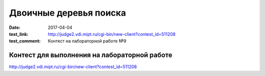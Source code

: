 Двоичные деревья поиска
#######################

:date: 2017-04-04
:test_link: http://judge2.vdi.mipt.ru/cgi-bin/new-client?contest_id=511208
:test_comment: Контест на лабораторной работе №9

Контест для выполнения на лабораторной работе
=============================================

http://judge2.vdi.mipt.ru/cgi-bin/new-client?contest_id=511208
